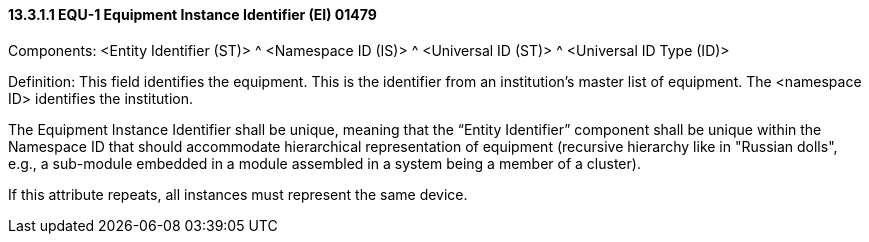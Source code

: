 ==== 13.3.1.1 EQU-1 Equipment Instance Identifier (EI) 01479

Components: <Entity Identifier (ST)> ^ <Namespace ID (IS)> ^ <Universal ID (ST)> ^ <Universal ID Type (ID)>

Definition: This field identifies the equipment. This is the identifier from an institution's master list of equipment. The <namespace ID> identifies the institution.

The Equipment Instance Identifier shall be unique, meaning that the “Entity Identifier” component shall be unique within the Namespace ID that should accommodate hierarchical representation of equipment (recursive hierarchy like in "Russian dolls", e.g., a sub-module embedded in a module assembled in a system being a member of a cluster).

If this attribute repeats, all instances must represent the same device.

